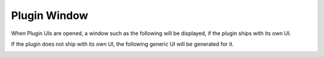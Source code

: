 .. Copyright (C) 2019 Alexandros Theodotou <alex at zrythm dot org>

   This file is part of Zrythm

   Zrythm is free software: you can redistribute it and/or modify
   it under the terms of the GNU Affero General Public License as
   published by the Free Software Foundation, either version 3 of the
   License, or (at your option) any later version.

   Zrythm is distributed in the hope that it will be useful,
   but WITHOUT ANY WARRANTY; without even the implied warranty of
   MERCHANTABILITY or FITNESS FOR A PARTICULAR PURPOSE.  See the
   GNU Affero General Public License for more details.

   You should have received a copy of the GNU General Affero Public License
   along with this program.  If not, see <https://www.gnu.org/licenses/>.

Plugin Window
=============

When Plugin UIs are opened, a window such
as the following will be displayed, if the
plugin ships with its own UI.

.. image:: /_static/img/della_plugin_window.png
   :align: center

If the plugin does not ship with its own UI,
the following generic UI will be generated
for it.

.. image:: /_static/img/haas_plugin_window.png
   :align: center
